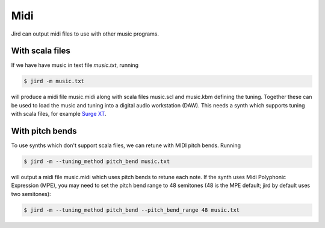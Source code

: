 Midi
====
Jird can output midi files to use with other music programs.

With scala files
----------------
If we have have music in text file `music.txt`, running

.. code:: console

    $ jird -m music.txt

will produce a midi file music.midi along with scala files music.scl
and music.kbm defining the tuning. Together these can be used to load
the music and tuning into a digital audio workstation (DAW). This needs
a synth which supports tuning with scala files, for example `Surge XT
<https://surge-synthesizer.github.io/>`_.

With pitch bends
----------------
To use synths which don't support scala files, we can retune with MIDI
pitch bends. Running

.. code:: console

    $ jird -m --tuning_method pitch_bend music.txt

will output a midi file music.midi which uses pitch bends to retune
each note.  If the synth uses Midi Polyphonic Expression (MPE), you may
need to set the pitch bend range to 48 semitones (48 is the MPE default;
jird by default uses two semitones):

.. code:: console

    $ jird -m --tuning_method pitch_bend --pitch_bend_range 48 music.txt
